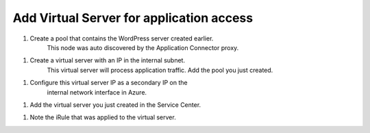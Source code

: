 Add Virtual Server for application access
=============================

#. Create a pool that contains the WordPress server created earlier.
    This node was auto discovered by the Application Connector proxy.

|task-1-1|

#. Create a virtual server with an IP in the internal subnet. 
    This virtual server will process application traffic. Add the pool you just created.

|task-1-2|

|task-1-3|

|task-1-4|


#. Configure this virtual server IP as a secondary IP on the 
    internal network interface in Azure.

|task-1-5|

#. Add the virtual server you just created in the Service Center.

|task-1-6|

|task-1-7|

|task-1-8|

#. Note the iRule that was applied to the virtual server. 

|task-1-9|

.. code-block:: tcl
    # This iRule determines if a flow is directed to a public cloud server
    # or a private cloud server.  If going public it fowards to Nodejs
    # process which is listenting for new TCP connections which then
    # forwards the flow to the public cloud


    when LB_SELECTED {
        set server_addr [LB::server addr]
        set server_port [LB::server port]
        set server_pool [LB::server pool]

        set RPC_HANDLE [ILX::init application_connector_plugin application_connector_ext]
        if { [catch { set port [ILX::call $RPC_HANDLE findCloudServer $server_addr $server_port $server_pool] } ] } {
          # iRule timed out (dropping flow)
          reject
          return
        }

        if {$port ne -1} {
          # forward to the proxy
          LB::reselect node 127.0.0.1 $port
          event disable
        }
          # forward to local servers
    }

.. |task-1-1| image:: images/task-1-1.png
.. |task-1-2| image:: images/task-1-2.png
.. |task-1-3| image:: images/task-1-3.png
.. |task-1-4| image:: images/task-1-4.png
.. |task-1-5| image:: images/task-1-5.png
.. |task-1-6| image:: images/task-1-6.png
.. |task-1-7| image:: images/task-1-7.png
.. |task-1-8| image:: images/task-1-8.png
.. |task-1-9| image:: images/task-1-9.png